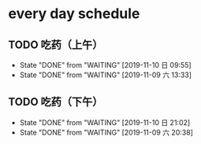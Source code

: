 * every day schedule
  
** TODO 吃药（上午）
   DEADLINE: <2019-11-11 一 +1d>
   :PROPERTIES:
   :LAST_REPEAT: [2019-11-10 日 09:55]
   :END:
   - State "DONE"       from "WAITING"    [2019-11-10 日 09:55]
   - State "DONE"       from "WAITING"    [2019-11-09 六 13:33]

** TODO 吃药（下午）
   DEADLINE: <2019-11-11 一 +1d>
   :PROPERTIES:
   :LAST_REPEAT: [2019-11-10 日 21:02]
   :END:
   - State "DONE"       from "WAITING"    [2019-11-10 日 21:02]
   - State "DONE"       from "WAITING"    [2019-11-09 六 20:38]
